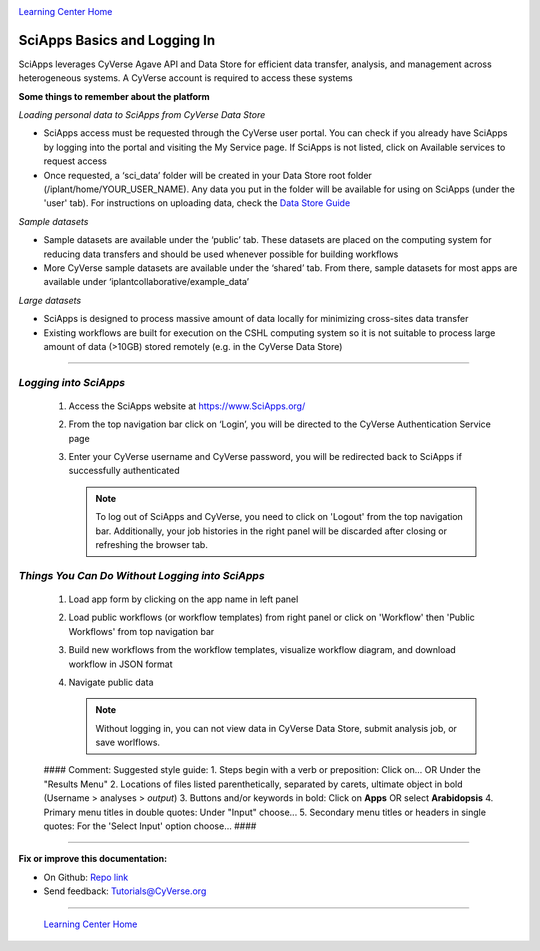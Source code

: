 |CyVerse logo|_

|Home_Icon|_
`Learning Center Home <http://learning.cyverse.org/>`_


SciApps Basics and Logging In
------------------------------

SciApps leverages CyVerse Agave API and Data Store for efficient data transfer, analysis, and management across heterogeneous systems. A CyVerse account is required to access these systems

**Some things to remember about the platform**

*Loading personal data to SciApps from CyVerse Data Store*

- SciApps access must be requested through the CyVerse user portal. You can check if you already have SciApps by logging into the portal and visiting the My Service page. If SciApps is not listed, click on Available services to request access
- Once requested, a ‘sci_data’ folder will be created in your Data Store root folder (/iplant/home/YOUR_USER_NAME). Any data you put in the folder will be available for using on SciApps (under the 'user' tab). For instructions on uploading data, check the `Data Store Guide <https://cyverse-data-store-guide.readthedocs-hosted.com/en/latest/index.html>`_

*Sample datasets*

- Sample datasets are available under the ‘public’ tab. These datasets are placed on the computing system for reducing data transfers and should be used whenever possible for building workflows
- More CyVerse sample datasets are available under the ‘shared’ tab. From there, sample datasets for most apps are available under ‘iplantcollaborative/example_data’

*Large datasets*

- SciApps is designed to process massive amount of data locally for minimizing cross-sites data transfer
- Existing workflows are built for execution on the CSHL computing system so it is not suitable to process large amount of data (>10GB) stored remotely (e.g. in the CyVerse Data Store)


----

*Logging into SciApps*
~~~~~~~~~~~~~~~~~~~~~~~~~~~~~~~~~~~~~~~~~~~~~~~~~~~~~~~~~~~~~~~~~~~

  1. Access the SciApps website at https://www.SciApps.org/

  2. From the top navigation bar click on ‘Login’, you will be directed to the CyVerse Authentication Service page
  
  3. Enter your CyVerse username and CyVerse password, you will be redirected back to SciApps if successfully authenticated

     .. Note::
        To log out of SciApps and CyVerse, you need to click on 'Logout' from the top navigation bar. Additionally, your job histories in the right panel will be discarded after closing or refreshing the browser tab.
..

*Things You Can Do Without Logging into SciApps*
~~~~~~~~~~~~~~~~~~~~~~~~~~~~~~~~~~~~~~~~~~~~~~~~~~~~~~~~~~~~~~~~~~~
   1. Load app form by clicking on the app name in left panel
   
   2. Load public workflows (or workflow templates) from right panel or click on 'Workflow' then 'Public Workflows' from top navigation bar
   
   3. Build new workflows from the workflow templates, visualize workflow diagram, and download workflow in JSON format
   
   4. Navigate public data
   
      .. Note::
        Without logging in, you can not view data in CyVerse Data Store, submit analysis job, or save worlflows.
..

	#### Comment: Suggested style guide:
	1. Steps begin with a verb or preposition: Click on... OR Under the "Results Menu"
	2. Locations of files listed parenthetically, separated by carets, ultimate object in bold
	(Username > analyses > *output*)
	3. Buttons and/or keywords in bold: Click on **Apps** OR select **Arabidopsis**
	4. Primary menu titles in double quotes: Under "Input" choose...
	5. Secondary menu titles or headers in single quotes: For the 'Select Input' option choose...
	####


----

**Fix or improve this documentation:**

- On Github: `Repo link <https://github.com/CyVerse-learning-materials/sciapps_guide>`_
- Send feedback: `Tutorials@CyVerse.org <Tutorials@CyVerse.org>`_

----

  |Home_Icon|_
  `Learning Center Home <http://learning.cyverse.org/>`_

.. |CyVerse logo| image:: ./img/cyverse_rgb.png
    :width: 500
    :height: 100
.. _CyVerse logo: http://learning.cyverse.org/
.. |Home_Icon| image:: ./img/homeicon.png
    :width: 25
    :height: 25
.. _Home_Icon: http://learning.cyverse.org/
